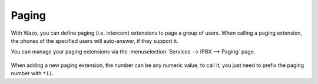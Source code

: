 ******
Paging
******

With Wazo, you can define paging (i.e. intercom) extensions to page a group of
users. When calling a paging extension, the phones of the specified users will
auto-answer, if they support it.

You can manage your paging extensions via the :menuselection:`Services --> IPBX --> Paging`
page.

.. figure:: images/paging.png

When adding a new paging extension, the number can be any numeric value; to call it,
you just need to prefix the paging number with ``*11``.
